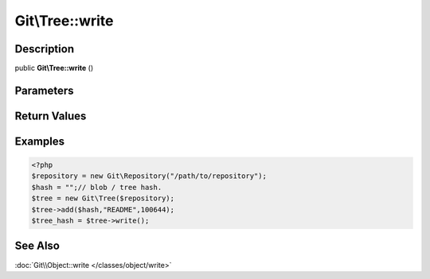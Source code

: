 .. index::
   single: write (Git\Tree method)


Git\\Tree::write
===========================================================

Description
***********************************************************

public **Git\\Tree::write** ()


Parameters
***********************************************************



Return Values
***********************************************************

Examples
***********************************************************

.. code-block:: php

   <?php
   $repository = new Git\Repository("/path/to/repository");
   $hash = "";// blob / tree hash.
   $tree = new Git\Tree($repository);
   $tree->add($hash,"README",100644);
   $tree_hash = $tree->write();

See Also
***********************************************************

:doc:`Git\\Object::write </classes/object/write>`